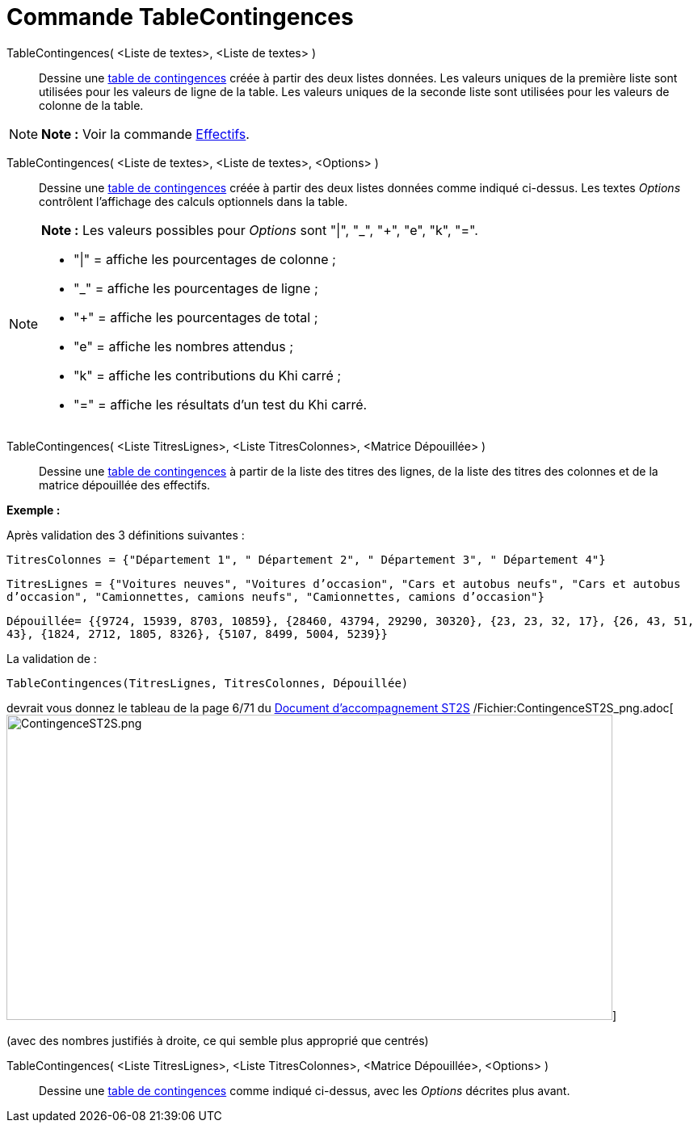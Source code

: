 = Commande TableContingences
:page-en: commands/ContingencyTable_Command
ifdef::env-github[:imagesdir: /fr/modules/ROOT/assets/images]

TableContingences( <Liste de textes>, <Liste de textes> )::
  Dessine une http://en.wikipedia.org/wiki/fr:Tableau_de_contingence[table de contingences] créée à partir des deux
  listes données. Les valeurs uniques de la première liste sont utilisées pour les valeurs de ligne de la table. Les
  valeurs uniques de la seconde liste sont utilisées pour les valeurs de colonne de la table.

[NOTE]
====

*Note :* Voir la commande xref:/commands/Effectifs.adoc[Effectifs].

====

TableContingences( <Liste de textes>, <Liste de textes>, <Options> )::
  Dessine une http://en.wikipedia.org/wiki/fr:Tableau_de_contingence[table de contingences] créée à partir des deux
  listes données comme indiqué ci-dessus. Les textes _Options_ contrôlent l'affichage des calculs optionnels dans la
  table.

[NOTE]
====

*Note :* Les valeurs possibles pour _Options_ sont "|", "_", "+", "e", "k", "=".

* "|" = affiche les pourcentages de colonne ;
* "_" = affiche les pourcentages de ligne ;
* "+" = affiche les pourcentages de total ;
* "e" = affiche les nombres attendus ;
* "k" = affiche les contributions du Khi carré ;
* "=" = affiche les résultats d'un test du Khi carré.

====

TableContingences( <Liste TitresLignes>, <Liste TitresColonnes>, <Matrice Dépouillée> )::
  Dessine une http://en.wikipedia.org/wiki/fr:Tableau_de_contingence[table de contingences] à partir de la liste des
  titres des lignes, de la liste des titres des colonnes et de la matrice dépouillée des effectifs.

[EXAMPLE]
====

*Exemple :*

Après validation des 3 définitions suivantes :

`++TitresColonnes = {"Département 1", " Département 2", " Département 3", " Département 4"}++`

`++TitresLignes = {"Voitures  neuves", "Voitures  d’occasion", "Cars  et  autobus  neufs", "Cars et autobus  d’occasion", "Camionnettes, camions  neufs", "Camionnettes, camions  d’occasion"}++`

`++Dépouillée= {{9724, 15939, 8703, 10859}, {28460, 43794, 29290, 30320}, {23, 23, 32, 17}, {26, 43, 51, 43}, {1824, 2712, 1805, 8326}, {5107, 8499, 5004, 5239}} ++`

La validation de :

`++TableContingences(TitresLignes, TitresColonnes, Dépouillée)++`

devrait vous donnez le tableau de la page 6/71 du https://euler.ac-versailles.fr/IMG/pdf/st2s_doc_acc.pdf[Document
d'accompagnement ST2S]
/Fichier:ContingenceST2S_png.adoc[image:750px-ContingenceST2S.png[ContingenceST2S.png,width=750,height=378]]

(avec des nombres justifiés à droite, ce qui semble plus approprié que centrés)

====

TableContingences( <Liste TitresLignes>, <Liste TitresColonnes>, <Matrice Dépouillée>, <Options> )::
  Dessine une http://en.wikipedia.org/wiki/fr:Tableau_de_contingence[table de contingences] comme indiqué ci-dessus,
  avec les _Options_ décrites plus avant.
